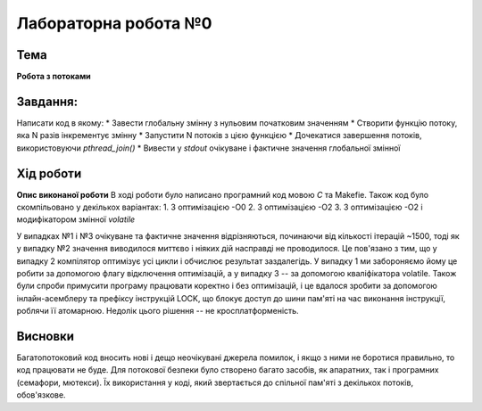 =============================================
Лабораторна робота №0
=============================================

Тема
------

**Робота з потоками**

Завдання:
-------
Написати код в якому:
* Завести глобальну змінну з нульовим початковим значенням     
* Створити функцію потоку, яка N разів інкрементує змінну    
* Запустити N потоків з цією функцією     
* Дочекатися завершення потоків, використовуючи `pthread_join()`     
* Вивести у *stdout* очікуване і фактичне значення глобальної змінної     
       
Хід роботи
-------

**Опис виконаної роботи** 
В ході роботи було написано програмний код мовою *С* та Makefie. Також код було скомпільовано у декількох варіантах:
1. З оптимізацією -О0   
2. З оптимізацією -О2   
3. З оптимізацією -О2 і модифікатором змінної `volatile`   

У випадках №1 і №3 очікуване та фактичне значення відрізняються, починаючи від кількості ітерацій ~1500, тоді як у випадку №2 значення виводилося миттєво і ніяких дій насправді не проводилося. Це пов'язано з тим, що у випадку 2 компілятор оптимізує усі цикли і обчислює результат заздалегідь. У випадку 1 ми забороняємо йому це робити за допомогою флагу відключення оптимізацій, а у випадку 3 -- за допомогою кваліфікатора volatile.     
Також були спроби примусити програму працювати коректно і без оптимізацій, і це вдалося зробити за допомогою інлайн-асемблеру та префіксу інструкцій LOCK, що блокує доступ до шини пам'яті на час виконання інструкції, роблячи її атомарною. Недолік цього рішення -- не кросплатформеність.



Висновки
-------
Багатопотоковий код вносить нові і дещо неочікувані джерела помилок, і якщо з ними не боротися правильно, то код працювати не буде. Для потокової безпеки було створено багато засобів, як апаратних, так і програмних (семафори, мютекси). Їх використання у коді, який звертається до спільної пам'яті з декількох потоків, обов'язкове.


